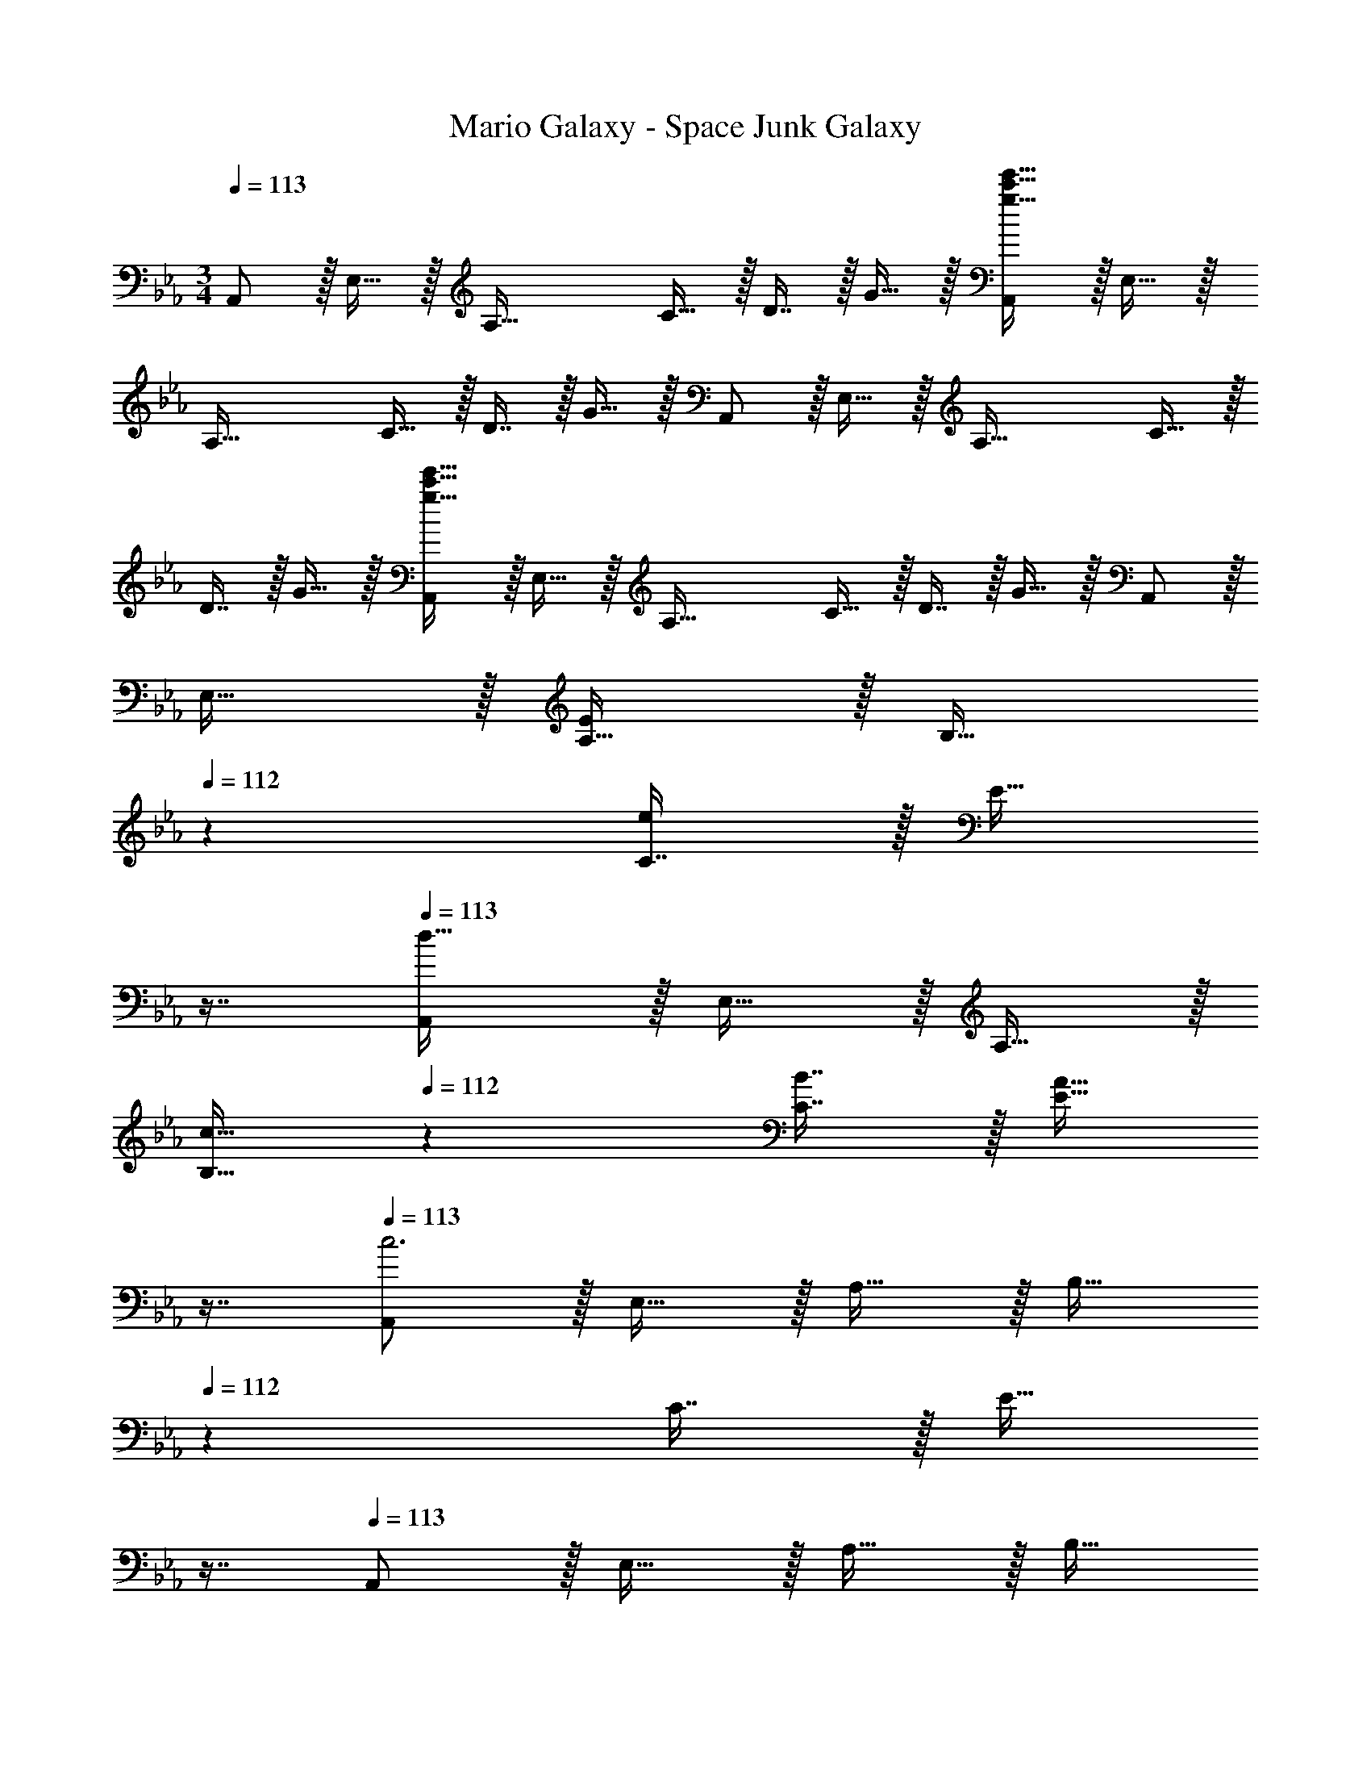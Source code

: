 X: 1
T: Mario Galaxy - Space Junk Galaxy
Z: ABC Generated by Starbound Composer
L: 1/4
M: 3/4
Q: 1/4=113
K: Eb
A,,/ z/32 E,15/32 z/32 [z/A,63/32] C15/32 z/32 D7/16 z/32 G15/32 z/32 [A,,/g33/32c'33/32e'33/32] z/32 E,15/32 z/32 
[z/A,63/32] C15/32 z/32 D7/16 z/32 G15/32 z/32 A,,/ z/32 E,15/32 z/32 [z/A,63/32] C15/32 z/32 
D7/16 z/32 G15/32 z/32 [A,,/g33/32c'33/32e'33/32] z/32 E,15/32 z/32 [z/A,63/32] C15/32 z/32 D7/16 z/32 G15/32 z/32 A,,/ z/32 
E,15/32 z/32 [A,15/32E295/288] z/32 [z73/224B,15/32] 
Q: 1/4=112
z39/224 [C7/16e225/224] z/32 [z/16E15/32] 
Q: 1/4=111
z7/16 
Q: 1/4=113
[A,,/d49/32] z/32 E,15/32 z/32 A,15/32 z/32 
[z73/224c15/32B,15/32] 
Q: 1/4=112
z39/224 [B7/16C7/16] z/32 [z/16A15/32E15/32] 
Q: 1/4=111
z7/16 
Q: 1/4=113
[A,,/c3] z/32 E,15/32 z/32 A,15/32 z/32 [z73/224B,15/32] 
Q: 1/4=112
z39/224 C7/16 z/32 [z/16E15/32] 
Q: 1/4=111
z7/16 
Q: 1/4=113
A,,/ z/32 E,15/32 z/32 A,15/32 z/32 [z73/224B,15/32] 
Q: 1/4=112
z39/224 C7/16 z/32 [z/16E15/32] 
Q: 1/4=111
z7/16 
Q: 1/4=113
A,,/ z/32 E,15/32 z/32 
[A,15/32E] z/32 [z33/224B,15/32] 
Q: 1/4=112
z79/224 
Q: 1/4=111
[z103/288C7/16e31/32] 
Q: 1/4=110
z/9 [z/4E15/32] 
Q: 1/4=109
z/4 [z/4A,,/d49/32] 
Q: 1/4=113
z9/32 E,15/32 z/32 A,15/32 z/32 [c15/32B,15/32] z/32 
[B7/16C7/16] z/32 [A15/32E15/32] z/32 [^F,,/c6] z/32 E,15/32 z/32 A,15/32 z/32 B,15/32 z/32 C7/16 z/32 E15/32 z/32 F,,/ z/32 
E,15/32 z/32 A,15/32 z/32 [z73/224B,15/32] 
Q: 1/4=112
z39/224 C7/16 z/32 [z/16E15/32] 
Q: 1/4=111
z7/16 
Q: 1/4=113
A,,/ z/32 E,15/32 z/32 [A,15/32E295/288] z/32 
[z73/224B,15/32] 
Q: 1/4=112
z39/224 [C7/16e225/224] z/32 [z/16E15/32] 
Q: 1/4=111
z7/16 
Q: 1/4=113
[A,,/d49/32] z/32 E,15/32 z/32 A,15/32 z/32 [z73/224c15/32B,15/32] 
Q: 1/4=112
z39/224 [B7/16C7/16] z/32 [z/16A15/32E15/32] 
Q: 1/4=111
z7/16 
Q: 1/4=113
[A,,/c3] z/32 E,15/32 z/32 A,15/32 z/32 [z33/224B,15/32] 
Q: 1/4=112
z79/224 
Q: 1/4=111
[z103/288C7/16] 
Q: 1/4=110
z/9 [z/4E15/32] 
Q: 1/4=109
z/4 [z/4A,,/] 
Q: 1/4=113
z9/32 E,15/32 z/32 
A,15/32 z/32 B,15/32 z/32 C7/16 z/32 E15/32 z/32 =E,,/ z/32 =B,,15/32 z/32 [=E,15/32E] z/32 ^F,15/32 z/32 
[A,7/16e31/32] z/32 =B,15/32 z/32 [F,,/_d49/32] z/32 _D,15/32 z/32 F,15/32 z/32 [c15/32A,15/32] z/32 [B7/16_B,7/16] z/32 [d15/32_D15/32] z/32 [A,,/c3] z/32 
_E,15/32 z/32 A,15/32 z/32 B,15/32 z/32 C7/16 z/32 E15/32 z/32 A/ z/32 G15/32 z/32 E15/32 z/32 
C15/32 z/32 A,7/16 z/32 G,15/32 z/32 A,,/ z/32 E,15/32 z/32 [A,15/32e] z/32 [z73/224B,15/32] 
Q: 1/4=112
z39/224 [C7/16e'31/32] z/32 [z/16E15/32] 
Q: 1/4=111
z7/16 
Q: 1/4=113
[A,,/d'49/32] z/32 E,15/32 z/32 A,15/32 z/32 [z73/224c'15/32B,15/32] 
Q: 1/4=112
z39/224 [b7/16C7/16] z/32 [z/16a15/32E15/32] 
Q: 1/4=111
z7/16 
Q: 1/4=113
[A,,/c'17/16] z/32 E,15/32 z/32 
[A,15/32e'295/288] z/32 [z73/224B,15/32] 
Q: 1/4=112
z39/224 [C7/16e''225/224] z/32 [z/16E15/32] 
Q: 1/4=111
z7/16 
Q: 1/4=113
[A,,/d''49/32] z/32 E,15/32 z/32 A,15/32 z/32 [z73/224c''15/32B,15/32] 
Q: 1/4=112
z39/224 
[b'7/16C7/16] z/32 [z/16a'15/32E15/32] 
Q: 1/4=111
z7/16 
Q: 1/4=113
[A,,/c''17/16] z/32 E,15/32 z/32 [A,15/32e295/288] z/32 [z33/224B,15/32] 
Q: 1/4=112
z79/224 
Q: 1/4=111
[z103/288C7/16e'225/224] 
Q: 1/4=110
z/9 [z/4E15/32] 
Q: 1/4=109
z/4 [z/4A,,/d'49/32] 
Q: 1/4=113
z9/32 E,15/32 z/32 A,15/32 z/32 [c'15/32B,15/32] z/32 [b7/16C7/16] z/32 [a15/32E15/32] z/32 [F,,/c'17/16] z/32 E,15/32 z/32 [A,15/32e'295/288] z/32 
B,15/32 z/32 [C7/16e''225/224] z/32 E15/32 z/32 [F,,/_d''49/32] z/32 E,15/32 z/32 A,15/32 z/32 [z73/224c''15/32B,15/32] 
Q: 1/4=112
z39/224 [b'7/16C7/16] z/32 [z/16a'15/32E15/32] 
Q: 1/4=111
z7/16 
Q: 1/4=113
[A,,/c''17/16] z/32 E,15/32 z/32 [A,15/32e295/288] z/32 [z73/224B,15/32] 
Q: 1/4=112
z39/224 [C7/16e'225/224] z/32 [z/16E15/32] 
Q: 1/4=111
z7/16 
Q: 1/4=113
[A,,/d'49/32] z/32 E,15/32 z/32 
A,15/32 z/32 [z73/224c'15/32B,15/32] 
Q: 1/4=112
z39/224 [b7/16C7/16] z/32 [z/16a15/32E15/32] 
Q: 1/4=111
z7/16 
Q: 1/4=113
[A,,/c'17/16] z/32 E,15/32 z/32 [A,15/32e'295/288] z/32 [z33/224B,15/32] 
Q: 1/4=112
z79/224 
Q: 1/4=111
[z103/288C7/16e''225/224] 
Q: 1/4=110
z/9 [z/4E15/32] 
Q: 1/4=109
z/4 [z/4A,,/=d''49/32] 
Q: 1/4=113
z9/32 E,15/32 z/32 A,15/32 z/32 [c''15/32B,15/32] z/32 [b'7/16C7/16] z/32 [a'15/32E15/32] z/32 [E,,/c''33/32] z/32 
B,,15/32 z/32 [=E,15/32=Be] z/32 F,15/32 z/32 [A,7/16=b31/32e'31/32] z/32 =B,15/32 z/32 [F,,/_b49/32_d'49/32] z/32 D,15/32 z/32 F,15/32 z/32 
[a15/32A,15/32c'/] z/32 [^f7/16_B,7/16b15/32] z/32 [b15/32D15/32d'/] z/32 [A,,/a65/32c'65/32] z/32 _E,15/32 z/32 A,15/32 z/32 B,15/32 z/32 [a'7/16C7/16] z/32 [b'15/32E15/32] z/32 
[A/c''65/32] z/32 G15/32 z/32 E15/32 z/32 C15/32 z/32 [A,7/16e''31/32] z/32 G,15/32 z/32 
K: E
[z17/32A,19/32e3g3] [z/E53/96] 
[z/F53/96] [z73/224G121/224] 
Q: 1/4=112
z39/224 [z15/32F17/32] [z/16E3/7] 
Q: 1/4=111
z7/16 
Q: 1/4=113
[z17/32A,19/32] [z/E53/96] [z/F53/96g47/32c'47/32] [z73/224G121/224] 
Q: 1/4=112
z39/224 
[z15/32F17/32] [z/16E3/7f15/32=b/] 
Q: 1/4=111
z7/16 
Q: 1/4=113
[g2/9c'2/9A,19/32] z89/288 [g55/288c'55/288E53/96] z89/288 [z/F53/96g63/32c'63/32] [z73/224G121/224] 
Q: 1/4=112
z39/224 [z15/32F17/32] [z/16E3/7] 
Q: 1/4=111
z7/16 
Q: 1/4=113
[z17/32A,19/32] 
[z/E53/96] [z/F53/96b47/32e'47/32] [z73/224G121/224] 
Q: 1/4=112
z39/224 [z15/32F17/32] [z/16E3/7^a15/32^d'/] 
Q: 1/4=111
z7/16 
Q: 1/4=113
[f2/9b2/9=B,19/32] z89/288 [f55/288b55/288F53/96] z89/288 [z/G53/96f63/32b63/32] 
[z73/224^A121/224] 
Q: 1/4=112
z39/224 [z15/32G17/32] [z/16F3/7] 
Q: 1/4=111
z7/16 
Q: 1/4=113
[z17/32B,19/32] [z/F53/96] [z/G53/96c'47/32f'47/32] [z73/224A121/224] 
Q: 1/4=112
z39/224 [z15/32G17/32] [z/16F3/7b15/32e'/] 
Q: 1/4=111
z7/16 
Q: 1/4=113
[a2/9d'2/9B,19/32] z89/288 [a55/288d'55/288F53/96] z89/288 [z/G53/96a63/32d'63/32] [z33/224A121/224] 
Q: 1/4=112
z79/224 
Q: 1/4=111
[z103/288G17/32] 
Q: 1/4=110
z/9 [z/4F3/7] 
Q: 1/4=109
z/4 [z/4B,19/32g65/32] 
Q: 1/4=113
z9/32 [z/F53/96] 
[z/G53/96] [z/A121/224] [z15/32G17/32f31/32] F3/7 z/14 [g2/9c'2/9A,19/32] z89/288 [g55/288c'55/288E53/96] z89/288 [z/F53/96g63/32c'63/32] [z73/224G121/224] 
Q: 1/4=112
z39/224 
[z15/32F17/32] [z/16E3/7] 
Q: 1/4=111
z7/16 
Q: 1/4=113
[z17/32A,19/32] [z/E53/96] [z/F53/96g47/32c'47/32] [z73/224G121/224] 
Q: 1/4=112
z39/224 [z15/32F17/32] [z/16E3/7f15/32b/] 
Q: 1/4=111
z7/16 
Q: 1/4=113
[g2/9c'2/9A,19/32] z89/288 
[g55/288c'55/288E53/96] z89/288 [z/F53/96g63/32c'63/32] [z73/224G121/224] 
Q: 1/4=112
z39/224 [z15/32F17/32] [z/16E3/7] 
Q: 1/4=111
z7/16 
Q: 1/4=113
[z17/32A,19/32] [z/E53/96] [z/F53/96b47/32e'47/32] 
[z73/224G121/224] 
Q: 1/4=112
z39/224 [z15/32F17/32] [z/16E3/7a15/32d'/] 
Q: 1/4=111
z7/16 
Q: 1/4=113
[b2/9B,19/32] z89/288 [b55/288F53/96] z89/288 [z/G53/96b63/32] [z73/224A121/224] 
Q: 1/4=112
z39/224 [z15/32G17/32] [z/16F3/7] 
Q: 1/4=111
z7/16 
Q: 1/4=113
[z17/32B,19/32] [z/F53/96] [z/G53/96c'47/32f'47/32] [z33/224A121/224] 
Q: 1/4=112
z79/224 
Q: 1/4=111
[z103/288G17/32] 
Q: 1/4=110
z/9 [z/4F3/7b15/32e'/] 
Q: 1/4=109
z/4 [a2/9d'2/9B,19/32] z/36 
Q: 1/4=113
z9/32 [a55/288d'55/288F53/96] z89/288 
[z/G53/96a63/32d'63/32] [z/A121/224] [z15/32G17/32] F3/7 z/14 G,/ z/32 [z119/288^D15/32] [z25/288g313/288] [F15/32c'] z/32 [z51/160D15/32] [z7/80^d23/20] f3/32 
[C7/16a31/32] z/32 ^A,15/32 z/32 
K: Ab
D,/ z/32 _A,15/32 z/32 [E15/32_a] z/32 F15/32 z/32 [c7/16a'31/32] z/32 _d15/32 z/32 [D,/g'49/32] z/32 
A,15/32 z/32 E15/32 z/32 [f'15/32F15/32] z/32 [e'7/16_A7/16] z/32 [_d'15/32d15/32] z/32 [E,/e'3] z/32 _B,15/32 z/32 G15/32 z/32 
[z33/224F15/32] 
Q: 1/4=112
z79/224 
Q: 1/4=111
[z103/288G7/16] 
Q: 1/4=110
z/9 [z/4_B15/32] 
Q: 1/4=109
z/4 [z/4E,/_b95/32] 
Q: 1/4=113
z9/32 B,15/32 z/32 G15/32 z/32 F15/32 z/32 G7/16 z/32 B/ 
D,/ z/32 A,15/32 z/32 [E15/32a] z/32 F15/32 z/32 [c7/16a'31/32] z/32 d15/32 z/32 [D,/g'49/32] z/32 A,15/32 z/32 
E15/32 z/32 [f'15/32F15/32] z/32 [e'7/16A7/16] z/32 [d'15/32d15/32] z/32 [E,/e'33/32] z/32 B,15/32 z/32 [G15/32=f31/32] z/32 [z33/224F/] 
Q: 1/4=112
z79/224 
Q: 1/4=111
[z103/288g7/16G31/32] 
Q: 1/4=110
z/9 [z/4B15/32] 
Q: 1/4=109
z/4 [z/4E,/b33/32] 
Q: 1/4=113
z9/32 B,15/32 z/32 [G15/32e'] z/32 F15/32 z/32 [G7/16f'31/32] z/32 [z/3B15/32] [z/6b115/96] [z6/7g'33/32] 
[z11/126=d'39/224] [z25/288f'313/288] [z29/32b'] d'3/32 [z85/96g'31/32] b/12 [z17/18d'33/32] g25/288 [z131/160b] [z7/80B23/20] 
=d3/32 g31/32 
K: Eb
A,,/ z/32 E,15/32 z/32 [z/A,63/32] C15/32 z/32 =D7/16 z/32 G15/32 z/32 
[A,,/g33/32c'33/32e'33/32] z/32 E,15/32 z/32 [z/A,63/32] C15/32 z/32 D7/16 z/32 G15/32 z/32 A,,/ z/32 E,15/32 z/32 
[z/A,63/32] C15/32 z/32 D7/16 z/32 G15/32 z/32 [A,,/g33/32c'33/32e'33/32] z/32 E,15/32 z/32 [z/A,63/32] C15/32 z/32 
D7/16 z/32 G15/32 z/32 A,,/ z/32 E,15/32 z/32 [A,15/32E295/288] z/32 [z73/224B,15/32] 
Q: 1/4=112
z39/224 [C7/16e225/224] z/32 [z/16E15/32] 
Q: 1/4=111
z7/16 
Q: 1/4=113
[A,,/d49/32] z/32 
E,15/32 z/32 A,15/32 z/32 [z73/224c15/32B,15/32] 
Q: 1/4=112
z39/224 [B7/16C7/16] z/32 [z/16A15/32E15/32] 
Q: 1/4=111
z7/16 
Q: 1/4=113
[A,,/c3] z/32 E,15/32 z/32 A,15/32 z/32 
[z73/224B,15/32] 
Q: 1/4=112
z39/224 C7/16 z/32 [z/16E15/32] 
Q: 1/4=111
z7/16 
Q: 1/4=113
A,,/ z/32 E,15/32 z/32 A,15/32 z/32 [z73/224B,15/32] 
Q: 1/4=112
z39/224 C7/16 z/32 [z/16E15/32] 
Q: 1/4=111
z7/16 
Q: 1/4=113
A,,/ z/32 E,15/32 z/32 [A,15/32E] z/32 [z33/224B,15/32] 
Q: 1/4=112
z79/224 
Q: 1/4=111
[z103/288C7/16e31/32] 
Q: 1/4=110
z/9 [z/4E15/32] 
Q: 1/4=109
z/4 [z/4A,,/d49/32] 
Q: 1/4=113
z9/32 E,15/32 z/32 
A,15/32 z/32 [c15/32B,15/32] z/32 [B7/16C7/16] z/32 [A15/32E15/32] z/32 [F,,/c6] z/32 E,15/32 z/32 A,15/32 z/32 B,15/32 z/32 
C7/16 z/32 E15/32 z/32 F,,/ z/32 E,15/32 z/32 A,15/32 z/32 [z73/224B,15/32] 
Q: 1/4=112
z39/224 C7/16 z/32 [z/16E15/32] 
Q: 1/4=111
z7/16 
Q: 1/4=113
A,,/ z/32 
E,15/32 z/32 [A,15/32E295/288] z/32 [z73/224B,15/32] 
Q: 1/4=112
z39/224 [C7/16e225/224] z/32 [z/16E15/32] 
Q: 1/4=111
z7/16 
Q: 1/4=113
[A,,/d49/32] z/32 E,15/32 z/32 A,15/32 z/32 
[z73/224c15/32B,15/32] 
Q: 1/4=112
z39/224 [B7/16C7/16] z/32 [z/16A15/32E15/32] 
Q: 1/4=111
z7/16 
Q: 1/4=113
[A,,/c3] z/32 E,15/32 z/32 A,15/32 z/32 [z33/224B,15/32] 
Q: 1/4=112
z79/224 
Q: 1/4=111
[z103/288C7/16] 
Q: 1/4=110
z/9 [z/4E15/32] 
Q: 1/4=109
z/4 [z/4A,,/] 
Q: 1/4=113
z9/32 E,15/32 z/32 A,15/32 z/32 B,15/32 z/32 C7/16 z/32 E15/32 z/32 E,,/ z/32 B,,15/32 z/32 
[=E,15/32E] z/32 F,15/32 z/32 [A,7/16e31/32] z/32 =B,15/32 z/32 [F,,/_d49/32] z/32 D,15/32 z/32 F,15/32 z/32 [c15/32A,15/32] z/32 
[B7/16_B,7/16] z/32 [d15/32_D15/32] z/32 [A,,/c3] z/32 _E,15/32 z/32 A,15/32 z/32 B,15/32 z/32 C7/16 z/32 E15/32 z/32 A/ z/32 
G15/32 z/32 E15/32 z/32 C15/32 z/32 A,7/16 z/32 G,15/32 z/32 A,,/ z/32 E,15/32 z/32 [A,15/32e] z/32 
[z73/224B,15/32] 
Q: 1/4=112
z39/224 [C7/16e'31/32] z/32 [z/16E15/32] 
Q: 1/4=111
z7/16 
Q: 1/4=113
[A,,/d'49/32] z/32 E,15/32 z/32 A,15/32 z/32 [z73/224c'15/32B,15/32] 
Q: 1/4=112
z39/224 [b7/16C7/16] z/32 [z/16a15/32E15/32] 
Q: 1/4=111
z7/16 
Q: 1/4=113
[A,,/c'17/16] z/32 E,15/32 z/32 [A,15/32e'295/288] z/32 [z73/224B,15/32] 
Q: 1/4=112
z39/224 [C7/16e''225/224] z/32 [z/16E15/32] 
Q: 1/4=111
z7/16 
Q: 1/4=113
[A,,/d''49/32] z/32 E,15/32 z/32 
A,15/32 z/32 [z73/224c''15/32B,15/32] 
Q: 1/4=112
z39/224 [b'7/16C7/16] z/32 [z/16a'15/32E15/32] 
Q: 1/4=111
z7/16 
Q: 1/4=113
[A,,/c''17/16] z/32 E,15/32 z/32 [A,15/32e295/288] z/32 [z33/224B,15/32] 
Q: 1/4=112
z79/224 
Q: 1/4=111
[z103/288C7/16e'225/224] 
Q: 1/4=110
z/9 [z/4E15/32] 
Q: 1/4=109
z/4 [z/4A,,/d'49/32] 
Q: 1/4=113
z9/32 E,15/32 z/32 A,15/32 z/32 [c'15/32B,15/32] z/32 [b7/16C7/16] z/32 [a15/32E15/32] z/32 [F,,/c'17/16] z/32 
E,15/32 z/32 [A,15/32e'295/288] z/32 B,15/32 z/32 [C7/16e''225/224] z/32 E15/32 z/32 [F,,/_d''49/32] z/32 E,15/32 z/32 A,15/32 z/32 
[z73/224c''15/32B,15/32] 
Q: 1/4=112
z39/224 [b'7/16C7/16] z/32 [z/16a'15/32E15/32] 
Q: 1/4=111
z7/16 
Q: 1/4=113
[A,,/c''17/16] z/32 E,15/32 z/32 [A,15/32e295/288] z/32 [z73/224B,15/32] 
Q: 1/4=112
z39/224 [C7/16e'225/224] z/32 [z/16E15/32] 
Q: 1/4=111
z7/16 
Q: 1/4=113
[A,,/d'49/32] z/32 E,15/32 z/32 A,15/32 z/32 [z73/224c'15/32B,15/32] 
Q: 1/4=112
z39/224 [b7/16C7/16] z/32 [z/16a15/32E15/32] 
Q: 1/4=111
z7/16 
Q: 1/4=113
[A,,/c'17/16] z/32 E,15/32 z/32 
[A,15/32e'295/288] z/32 [z33/224B,15/32] 
Q: 1/4=112
z79/224 
Q: 1/4=111
[z103/288C7/16e''225/224] 
Q: 1/4=110
z/9 [z/4E15/32] 
Q: 1/4=109
z/4 [z/4A,,/=d''49/32] 
Q: 1/4=113
z9/32 E,15/32 z/32 A,15/32 z/32 [c''15/32B,15/32] z/32 
[b'7/16C7/16] z/32 [a'15/32E15/32] z/32 [E,,/c''33/32] z/32 B,,15/32 z/32 [=E,15/32=Be] z/32 F,15/32 z/32 [A,7/16=b31/32e'31/32] z/32 =B,15/32 z/32 [F,,/_b49/32_d'49/32] z/32 
D,15/32 z/32 F,15/32 z/32 [a15/32A,15/32c'/] z/32 [^f7/16_B,7/16b15/32] z/32 [b15/32D15/32d'/] z/32 [A,,/a65/32c'65/32] z/32 _E,15/32 z/32 A,15/32 z/32 
B,15/32 z/32 [a'7/16C7/16] z/32 [b'15/32E15/32] z/32 [A/c''65/32] z/32 G15/32 z/32 E15/32 z/32 C15/32 z/32 [A,7/16e''31/32] z/32 G,15/32 z/32 
K: E
[z17/32=A,19/32e3g3] [z/E53/96] [z/F53/96] [z73/224G121/224] 
Q: 1/4=112
z39/224 [z15/32F17/32] [z/16E3/7] 
Q: 1/4=111
z7/16 
Q: 1/4=113
[z17/32A,19/32] [z/E53/96] 
[z/F53/96g47/32c'47/32] [z73/224G121/224] 
Q: 1/4=112
z39/224 [z15/32F17/32] [z/16E3/7f15/32=b/] 
Q: 1/4=111
z7/16 
Q: 1/4=113
[g2/9c'2/9A,19/32] z89/288 [g55/288c'55/288E53/96] z89/288 [z/F53/96g63/32c'63/32] [z73/224G121/224] 
Q: 1/4=112
z39/224 
[z15/32F17/32] [z/16E3/7] 
Q: 1/4=111
z7/16 
Q: 1/4=113
[z17/32A,19/32] [z/E53/96] [z/F53/96b47/32e'47/32] [z73/224G121/224] 
Q: 1/4=112
z39/224 [z15/32F17/32] [z/16E3/7^a15/32^d'/] 
Q: 1/4=111
z7/16 
Q: 1/4=113
[f2/9b2/9=B,19/32] z89/288 
[f55/288b55/288F53/96] z89/288 [z/G53/96f63/32b63/32] [z73/224^A121/224] 
Q: 1/4=112
z39/224 [z15/32G17/32] [z/16F3/7] 
Q: 1/4=111
z7/16 
Q: 1/4=113
[z17/32B,19/32] [z/F53/96] [z/G53/96c'47/32f'47/32] 
[z73/224A121/224] 
Q: 1/4=112
z39/224 [z15/32G17/32] [z/16F3/7b15/32e'/] 
Q: 1/4=111
z7/16 
Q: 1/4=113
[a2/9d'2/9B,19/32] z89/288 [a55/288d'55/288F53/96] z89/288 [z/G53/96a63/32d'63/32] [z33/224A121/224] 
Q: 1/4=112
z79/224 
Q: 1/4=111
[z103/288G17/32] 
Q: 1/4=110
z/9 [z/4F3/7] 
Q: 1/4=109
z/4 [z/4B,19/32g65/32] 
Q: 1/4=113
z9/32 [z/F53/96] [z/G53/96] [z/A121/224] [z15/32G17/32f31/32] F3/7 z/14 [g2/9c'2/9A,19/32] z89/288 [g55/288c'55/288E53/96] z89/288 
[z/F53/96g63/32c'63/32] [z73/224G121/224] 
Q: 1/4=112
z39/224 [z15/32F17/32] [z/16E3/7] 
Q: 1/4=111
z7/16 
Q: 1/4=113
[z17/32A,19/32] [z/E53/96] [z/F53/96g47/32c'47/32] [z73/224G121/224] 
Q: 1/4=112
z39/224 
[z15/32F17/32] [z/16E3/7f15/32b/] 
Q: 1/4=111
z7/16 
Q: 1/4=113
[g2/9c'2/9A,19/32] z89/288 [g55/288c'55/288E53/96] z89/288 [z/F53/96g63/32c'63/32] [z73/224G121/224] 
Q: 1/4=112
z39/224 [z15/32F17/32] [z/16E3/7] 
Q: 1/4=111
z7/16 
Q: 1/4=113
[z17/32A,19/32] 
[z/E53/96] [z/F53/96b47/32e'47/32] [z73/224G121/224] 
Q: 1/4=112
z39/224 [z15/32F17/32] [z/16E3/7a15/32d'/] 
Q: 1/4=111
z7/16 
Q: 1/4=113
[b2/9B,19/32] z89/288 [b55/288F53/96] z89/288 [z/G53/96b63/32] 
[z73/224A121/224] 
Q: 1/4=112
z39/224 [z15/32G17/32] [z/16F3/7] 
Q: 1/4=111
z7/16 
Q: 1/4=113
[z17/32B,19/32] [z/F53/96] [z/G53/96c'47/32f'47/32] [z33/224A121/224] 
Q: 1/4=112
z79/224 
Q: 1/4=111
[z103/288G17/32] 
Q: 1/4=110
z/9 [z/4F3/7b15/32e'/] 
Q: 1/4=109
z/4 [a2/9d'2/9B,19/32] z/36 
Q: 1/4=113
z9/32 [a55/288d'55/288F53/96] z89/288 [z/G53/96a63/32d'63/32] [z/A121/224] [z15/32G17/32] F3/7 z/14 G,/ z/32 [z119/288^D15/32] 
[z25/288g313/288] [F15/32c'] z/32 [z51/160D15/32] [z7/80^d23/20] f3/32 [C7/16a31/32] z/32 ^A,15/32 z/32 
K: Ab
D,/ z/32 _A,15/32 z/32 [E15/32_a] z/32 F15/32 z/32 
[c7/16a'31/32] z/32 _d15/32 z/32 [D,/g'49/32] z/32 A,15/32 z/32 E15/32 z/32 [f'15/32F15/32] z/32 [e'7/16_A7/16] z/32 [_d'15/32d15/32] z/32 [E,/e'3] z/32 
_B,15/32 z/32 G15/32 z/32 [z33/224F15/32] 
Q: 1/4=112
z79/224 
Q: 1/4=111
[z103/288G7/16] 
Q: 1/4=110
z/9 [z/4_B15/32] 
Q: 1/4=109
z/4 [z/4E,/_b95/32] 
Q: 1/4=113
z9/32 B,15/32 z/32 G15/32 z/32 
F15/32 z/32 G7/16 z/32 B/ D,/ z/32 A,15/32 z/32 [E15/32a] z/32 F15/32 z/32 [c7/16a'31/32] z/32 d15/32 z/32 
[D,/g'49/32] z/32 A,15/32 z/32 E15/32 z/32 [f'15/32F15/32] z/32 [e'7/16A7/16] z/32 [d'15/32d15/32] z/32 [E,/e'33/32] z/32 B,15/32 z/32 
[G15/32=f31/32] z/32 [z33/224F/] 
Q: 1/4=112
z79/224 
Q: 1/4=111
[z103/288g7/16G31/32] 
Q: 1/4=110
z/9 [z/4B15/32] 
Q: 1/4=109
z/4 [z/4E,/b33/32] 
Q: 1/4=113
z9/32 B,15/32 z/32 [G15/32e'] z/32 F15/32 z/32 
[G7/16f'31/32] z/32 [z/3B15/32] [z/6b115/96] [z6/7g'33/32] [z11/126=d'39/224] [z25/288f'313/288] [z29/32b'] d'3/32 [z85/96g'31/32] b/12 [z17/18d'33/32] 
g25/288 [z131/160b] [z7/80B23/20] =d3/32 g31/32 
